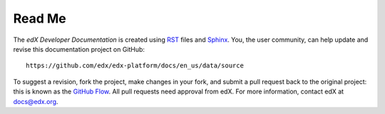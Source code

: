 *******
Read Me
*******

The *edX Developer Documentation* is created using RST_ files and Sphinx_.
You, the user community, can help update and revise this documentation project
on GitHub::

  https://github.com/edx/edx-platform/docs/en_us/data/source

To suggest a revision, fork the project, make changes in your fork, and submit
a pull request back to the original project: this is known as the `GitHub Flow`_.
All pull requests need approval from edX. For more information, contact edX at `docs@edx.org`_.

.. _docs@edx.org: docs@edx.org
.. _Sphinx: http://sphinx-doc.org/
.. _LaTeX: http://www.latex-project.org/
.. _`GitHub Flow`: https://github.com/blog/1557-github-flow-in-the-browser
.. _RST: http://docutils.sourceforge.net/rst.html